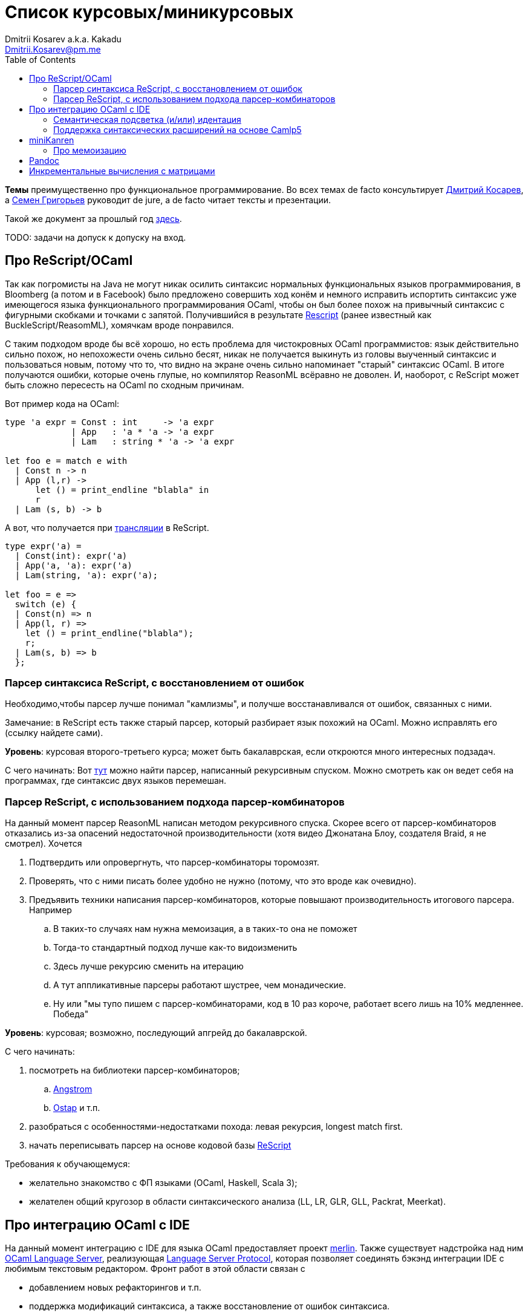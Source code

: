 :source-highlighter: pygments
:pygments-style: monokai
:local-css-style: pastie
:toc:

Список курсовых/миникурсовых
============================
:Author: Dmitrii Kosarev a.k.a. Kakadu
:email:  Dmitrii.Kosarev@pm.me


*Темы* преимущественно про функциональное программирование. Во всех темах de facto консультирует mailto:Dmitrii.Kosarev@protonmail.ch[Дмитрий Косарев], а mailto:rsdpisuy@gmail.com[Семен Григорьев] руководит de jure, а de facto читает тексты и презентации.

Такой же документ за прошлый год link:../fp2019/projects.html[здесь].

TODO: задачи на допуск к допуску на вход.


[[reasonml]]
Про ReScript/OCaml
------------------

Так как погромисты на Java не могут никак осилить синтаксис нормальных функциональных языков программирования,
в Bloomberg (а потом и в Facebook)
было предложено совершить ход конём и немного [.line-through]#исправить# испортить синтаксис уже имеющегося языка
функционального программирования OCaml, чтобы он был более
похож на привычный синтаксис с фигурными скобками и точками с запятой. Получившийся в результате https://rescript-lang.org/[Rescript] (ранее известный как BuckleScript/ReasomML), хомячкам вроде понравился.

С таким подходом вроде бы всё хорошо, но есть проблема для чистокровных OCaml программистов: язык действительно сильно похож, но
непохожести очень сильно бесят, никак не получается выкинуть из головы выученный синтаксис и пользоваться новым, потому что то, что
видно на экране очень сильно напоминает "старый" синтаксис OCaml. В итоге получаются ошибки, которые очень глупые, но компилятор
ReasonML всёравно не доволен. И, наоборот, с ReScript может быть сложно пересесть на OCaml по сходным причинам.

Вот пример кода на OCaml:
[source,ocaml]
----
type 'a expr = Const : int     -> 'a expr
             | App   : 'a * 'a -> 'a expr
             | Lam   : string * 'a -> 'a expr

let foo e = match e with
  | Const n -> n
  | App (l,r) ->
      let () = print_endline "blabla" in
      r
  | Lam (s, b) -> b
----

А вот, что получается при https://reasonml.github.io/en/try[трансляции] в ReScript.
[source,ocaml]
----
type expr('a) =
  | Const(int): expr('a)
  | App('a, 'a): expr('a)
  | Lam(string, 'a): expr('a);

let foo = e =>
  switch (e) {
  | Const(n) => n
  | App(l, r) =>
    let () = print_endline("blabla");
    r;
  | Lam(s, b) => b
  };

----


Парсер синтаксиса ReScript, с восстановлением от ошибок
~~~~~~~~~~~~~~~~~~~~~~~~~~~~~~~~~~~~~~~~~~~~~~~~~~~~~~~

Необходимо,чтобы парсер лучше понимал "камлизмы", и получше восстанавливался от ошибок, связанных с ними.

Замечание: в ReScript есть также старый парсер, который разбирает язык похожий на OCaml.
Можно исправлять его (ссылку найдете сами).

*Уровень*: курсовая второго-третьего курса; может быть бакалаврская, если откроются много интересных подзадач.

С чего начинать: Вот https://github.com/rescript-lang/syntax[тут]  можно найти парсер, написанный рекурсивным спуском. Можно смотреть как он ведет себя на программах, где синтаксис двух языков перемешан.


[[rescript-combinators]]
Парсер ReScript, с использованием подхода парсер-комбинаторов
~~~~~~~~~~~~~~~~~~~~~~~~~~~~~~~~~~~~~~~~~~~~~~~~~~~~~~~~~~~~~

На данный момент парсер ReasonML написан методом рекурсивного спуска. Скорее всего от парсер-комбинаторов отказались из-за опасений недостаточной производительности (хотя видео Джонатана Блоу, создателя Braid, я не смотрел). Хочется

. Подтвердить или опровергнуть, что парсер-комбинаторы торомозят.
. Проверять, что с ними писать более удобно не нужно (потому, что это вроде как очевидно).
. Предъявить техники написания парсер-комбинаторов, которые повышают производительность итогового парсера. Например
.. В таких-то случаях нам нужна мемоизация, а в таких-то она не поможет
.. Тогда-то стандартный подход лучше как-то видоизменить
.. Здесь лучше рекурсию сменить на итерацию
.. А тут аппликативные парсеры работают шустрее, чем монадические.
.. Ну или "мы тупо пишем с парсер-комбинаторами, код в 10 раз короче, работает всего лишь на 10% медленнее. Победа"

*Уровень*: курсовая; возможно, последующий апгрейд до бакалаврской.

С чего начинать:

. посмотреть на библиотеки парсер-комбинаторов;
.. https://github.com/inhabitedtype/angstrom[Angstrom]
.. https://github.com/dboulytchev/ostap/[Ostap] и т.п.
. разобраться с особенностями-недостатками похода: левая рекурсия, longest match first.
. начать переписывать парсер на основе кодовой базы https://github.com/rescript-lang/syntax[ReScript]

Требования к обучающемуся:

- желательно знакомство с ФП языками (OCaml, Haskell, Scala 3);
- желателен общий кругозор в области синтаксического анализа (LL, LR, GLR, GLL, Packrat, Meerkat).



[[ocaml-ide]]
Про интеграцию OCaml с IDE
--------------------------

На данный момент интеграцию с IDE для языка OCaml предоставляет проект https://github.com/ocaml/merlin/[merlin]. Также существует надстройка над ним https://github.com/ocaml-lsp/ocaml-language-server[OCaml Language Server], реализующая
https://microsoft.github.io/language-server-protocol/[Language Server Protocol], которая позволяет соединять бэкэнд интеграции IDE c любимым текстовым редактором. Фронт работ в этой области связан с

- добавлением новых рефакторингов и т.п.
- поддержка модификаций синтаксиса, а также восстановление от ошибок синтаксиса.

TODO: видео с Spb Rust Meetup 2019 от matklad.

Публикации из этой области могут выглядеть так:

- https://icfp18.sigplan.org/details/icfp-2018-papers/19/[Merlin, ICFP 2018]
- https://dl.acm.org/doi/pdf/10.1109/IWoR.2019.00013[RoToR, IWoR 2019]


[[semantich-highlighting]]
Семантическая подсветка (и/или) идентация
~~~~~~~~~~~~~~~~~~~~~~~~~~~~~~~~~~~~~~~~~

В функциональном программиовании часто используется паттерн проектирования, заключающийся в создании встраиваемых предметно-ориентированных языков (Embedded Domain Specific languages, EDSLs) для некоторых видов API, например:

- eDSL для создания запросов к реляционной базе данных
- для описания XML

Такие встраиваемые языки часто требуют особых правил подстветки и отступов по сравнению с host-языком, куда они встроены.
Сейчас в LSP уже https://github.com/microsoft/language-server-protocol/issues/18[ведется работа] по добавлению в спецификацию возможностей semantic highlighting.

Что надо сделать:

- расширить реализацию https://github.com/ocaml/ocaml-lsp[OCaml Language Server] поддержкой раскрашивания синтаксиса
- сделать возможность описывать правила подстветки кода библиотекам на OCaml
- доделать редактор кода, который умеет общаться с LSP сервером (например, https://marketplace.visualstudio.com/items?itemName=ocamllabs.ocaml-platform[VS Code]), чтобы он научился показывать то, что прислал сервер.

Замечание: настраиваемые авто-отступы можно выделить в отдельную похожую тему.

*Уровень*: курсовая; возможен последующий апгрейд до бакалаврской.

Пожелания к обучающемуся:

- знакомство с OCaml;
- знакомство с eDSL;
- знакомство с технологией разработки/расширения соответствующего редактора (для VS Code это язык TypeScript);
- отсутствие страха окунуться в большие проекты.

[[ide-camlp5]]
Поддержка синтаксических расширений на основе Camlp5
~~~~~~~~~~~~~~~~~~~~~~~~~~~~~~~~~~~~~~~~~~~~~~~~~~~~

На данный момент в OCaml/Merlin поддерживаются синтаксические расширения на основе PPX. Последовательность обработки примерно такая:

- входной код на OCaml разбирается парсером merlin в абстрактное синтаксическое дерево (AST)
- merlin'у объяснены используемые compile-time синтаксические расширения, он их применяет, чтобы преобразовать OCaml AST в другое OCaml AST
- после всех преобразований запускается проверка типов, поиск рефакторингов и т.п.

Особенности данного подхода:

- синтаксический анализ проводится только над AST OCaml, что не дает расширять синтаксис произвольным способом.

При этом в экосистеме OCaml присутствует альтернативный способ расширения синтаксиса с помощью https://github.com/camlp5/camlp5/[Camlp5]. Его особенности

- расширяемый парсер, отличный от используемого в компиляторе OCaml, позволяет описывать модификации синтаксиса на интересном eDSL.
- позволяет изменять грамматику очень сильно; у этого есть как особенности, так и недостатки.

*Что надо сделать*. Необходимо добавить в OCamlMelrin+OCamlLSP поддержку синтаксических расширений на основе Camlp5:

- научить merlin понимать информацию о подключенных синтаксических расширениях Camlp5
- изменить логику так, чтобы в присутствии Camlp5 сначала применялся парсер Camlp5, который на выходе даст AST компилятора OCaml, уже после это применять расширения синтаксиса на основе PPX.
- уже после этого запускать поиск рефакторингов и т.п.

*Уровень*: курсовая; возможен последующий апгрейд до бакалаврской.

Пожелания к обучающемуся:

- знакомство с OCaml;
- отсутствие страха окунуться в большие проекты.


Замечание: если в ходе работы окажется, что парсер Camlp5 плохо восстанавливается от ошибок, то возможно выделение отдельной темы по этому поводу.



[[miniKanren]]
miniKanren
----------

У нас в лаборатории есть некоторая "тусовка" на тему реляционного (логического) программирования на
http://minikanren.org/[miniKanren]. Если кратко,
то это DSL, чтобы относительно естественно решать переборные задачи, например, "перебери мне все программы, и дай те, которые
возвращают свой текст". Есть ещё своя реализация miniKanren, которая называется https://github.com/dboulytchev/ocanren[OCanren],
на функциональном языке программирования
OCaml (он более дружелюбен к новичку, чем Haskell, ИМХО, конечно же).

Скажу сразу, miniKanren -- это околонаучная штука на любителя.

TODO: добавить мотивирующее видео от Matthew Might'а с miniKanren Workshop 2020

// Concurrency/parallelism для miniKanren
// ~~~~~~~~~~~~~~~~~~~~~~~~~~~~~~~~~~~~~~

// Полный перебор жутко тормозит по определению, а его мы пока запускаем только на одном ядре. Хотелось бы поставить эксперимент
// с использованием concurrency, которая есть в "изкоробочном" компиляторе OCaml. А затем, если всё продолжит работать правильно,
// то воспользоваться неофициальной версией компилятора multicore OCaml (она в разработке). Они там сделали что-то прикольное с
// использованием algebraic effects и утверждают, что API многопоточности гораздо адекватнее, чем в Java. Я не проверял и поверил
// товарищам из английского Cambridge на слово.

// Заранее отвечаю на вопрос с попыткой развести срач. Python.

[[mk-memoization]]
Про мемоизацию
~~~~~~~~~~~~~~

Евгений Моисеенко сделал tabling (связанные понятия: мемоизация и кеширование) для OCanren некоторым способом, но есть ещё и другой, на основе Substitution Tree Indexing by Peter Graph.
Разумеется, всё придумали до нас, и нужно только прочитать и реализовать.

*Уровень*: курсования

От студента требуется:

- отсутствия страха читать статьи на английском
- желание попрограммировать немного на OCaml.


// Error messages
// ~~~~~~~~~~~~~~

// Когда мы адаптировали miniKanren c нетипизированного Scheme на строго статически типизированный OCaml у нас получились довольно длинные типы,
// которые неудобно читать в тексте сообщений об ошибках компиляции. Хочется сделать плагин к компиялтору, который будет преобразовывать
// сообщения об ошибках в более специфичный для miniKanren вид. В самом компиляторе уже есть плагины
// (https://caml.inria.fr/pub/docs/manual-ocaml/plugins.html[мануал]), которые позволяют добавлять хуки кое-куда, но не туда куда нам надо.
// Нужно докрутить хуки, чтобы можно было видоизменять сообщения об ошибках на более читаемые для предметной области.



// Про доделываение механизма quotation/antiquotation
// ~~~~~~~~~~~~~~~~~~~~~~~~~~~~~~~~~~~~~~~~~~~~~~~~~~

// У нас есть проект https://github.com/Kakadu/GT/tree/ppx[GT], про генерацию кода (код представляется как AST) по объявлениям типов.
// В нём поддерживается работа с AST OCaml (a.k.a. PPX),
//  а также с несколько устаревшей AST Camlp5. И для той и другой штуки существуют механизмы quotation/antiquotation, но каждая реализация
// работает со своим видом синтаксического дерева и не совместима с другим видом синтаксического дерева.
// Поэтому в GT мы вынуждены генерировать синтаксические деервья (т.е. код) без quotations, а с использованием банальных вызовов функций
// конструирования, что очень неудобно.

// Предлагается посмотреть на то, как сделан https://github.com/ocaml-ppx/ppxlib/blob/master/metaquot/ppxlib_metaquot.ml[механизм quotation] для PPX,
// почитать https://github.com/ocaml-ppx/ppx_tools/blob/master/ppx_metaquot.ml[README] и сделать клон, который

// * генерирует не какое-то AST, а вызовы https://github.com/Kakadu/GT/blob/ppx/common/GTHELPERS_sig.ml[функций],
// которые генерируют AST. Так мы сможем подменять реализации и получать генерацию разного вида AST
// * понять как устроен metaquot и может быть поддержать неподдержанные синтаксические конструкции: например сейчас никак нельзя использовать quoataiton
// для классов и объектов


[[pandoc]]
Pandoc
------

Сегодня СПбГУ засталвляет преподов создавать документ "РПУД" (Рабочая программа учебной деятельности) в DOCX формате.
Редактировать такое в Word -- это боль, поэтому преподы хотели бы использовать LaTeX для этого. Поэтому, надо научиться преобразовывать документы из LaTex в DOCX.

Проект https://github.com/jgm/pandoc[Pandoc] (написанный на Haskell) существует как раз для этого. Он уже умеет преобразоывать
заголовки и прочий кириллический текст в DOCХ (и в большое количество других форматов документов), но, по-видимому, поддержка таблиц и тутульной страницы не реализована никак.

*Задача*: доработать Pandoc до состояния, при котором можно адекватно преобразовать проект РПУДа из LaTeХ в DOCX.

В общем виде преобразовывать произвольный LaTeX нереально, так как там есть даже встроенный язык программирования. Необходимо поддержать только те фичи, которые нужны для преобразования документов РПУД.

*Уровень*: курсовая.


[[incremental]]
Инкрементальные вычисления с матрицами
--------------------------------------

Существует некоторая тусовка инженеров-исследователей, которые сводит все задачи (например, синтаксический анализ графов) к перемножению матриц (например, инциденций) на GPU. При этом, если меняется одна ячейка в матрице (доабвляется новое ребро в графе) или появляются новые строки/столбцы в матрице (добавляется новая вершина в
граф), то новые результаты перемножения матриц получаются *повторным* перемножением на GPU.

Есть предложение оптимизировать это стандартными способами, например применением *инкрементальных* вычислений.
Идея инкрементальных вычислений заключается в том, что по вычисляемой функции строится некоторая модель
вычисления, зависящая от входных аргументов, и когда меняется один из аргументов, то перевычисляются только
те подвыражения, которые зависят от этих изменившихся аргументов. Например, для случая изменения одной ячейки
матрицы, нам нужно перевычислить некоторое количетсво сумм, линейно пропорциональное размерам матрица, в то
время как перемножение матриц заново имеет квадратичную сложность (пусть и на GPGPU).

Задача заключается в том, чтобы поэкспериментировать с инкрементальными вычислениями матриц (например,
с помощью библиотеки инкрементальных вычислений https://github.com/janestreet/incremental[для языка OCaml])
и попробовать разобраться, можно ли таким способом ускорить перевычисление при изменении матриц.

*Уровень*: курсовая

В планах лежит попытка это опубликовать на тематическм воркшопе GRADES NDA (ну или на нашем родном SEIM).

// Руководители mailto:rsdpisuy@gmail.com[Семен Григорьев] и mailto:Dmitrii.Kosarev@protonmail.ch[Дмитрий Косарев]




// Про верификацию функциональных программ с SMT солверами
// ~~~~~~~~~~~~~~~~~~~~~~~~~~~~~~~~~~~~~~~~~~~~~~~~~~~~~~~

// Очень непрактичная тема, потому что в функциональных программах багов нет. :)

// И да, это не верификация в стиле Coq.

// Когда пытаются сделать верификатор языка, первым вопросом встает дилемма: будем мы делать верификатор какого-то ограниченного
// искусственного языка программировния с минимальным набором фич, или мы возьмем какой-нибудь существующий практичный язык программирования
// и сделаем верификацию для него?

// Плюсы первого случая в том, что набор фич, которые нужно поддержать мал и известен заранее, т.е. виден конец
// задачи и работа может планироваться. Недостатком первого подхода является то, что даже если верификатор будет работать хорошо, то он бесполезен
// в том смысле, что его нельзя натравить на программу из реального мира. Инкрементальное добавление фич в язык может оказаться трудной задачей
// по нескольким причинам:

// *  Их нужно добавить очень много, чтобы получилось что-то соответсвующее реальному языку.
// * Нужно планировать новые фичи, чтобы не приходилось всё переписывать. В некотором смысле список фич, которыми будем расширять, должен быть известен заранее.
// * Добавление одной
// "неправильной" фичи, может сделать задачу верификации неразрешимой. Другими словами приблизиться к концу и доделать может не хватить
// сил по объективным и субъективным причинам. Подход к верификации может оказаться полностью несостоятельным в самом конце, когда
// появится фича, которую невозможно поддержать при данном подходе

// Другой подход, заключающийся в верификации реального языка программирования, имеет другие проблемы

// * Очень часто надо будет поддержать _все_ фичи языка до конца, потому что даже стандартная библиотека использует все фичи (потому что может).
// Т.е. нет никакой промежуточной точки, что сказать, что мы решили задачу частично
// * Практические языки очень богаты, поэтому это просто уйма работы. К тому же арифметика указателей это жуткая боль для верифицирования,
// много где она есть, но лучше бы её не было.
// * Практические языки дизайнились как попало, так что поприветсвуйте кучу странных граблей, когда в С# у значения _null_ нет типа от слова совсем.

// На 4м этаже бойцы занимаются верификаций с SMT солверами языка C# и имеют там некоторые неразрешимые проблемы. Хочется сделать верификацию языка,
// который адекватно задизайнен (в отличие от C#), а именно Haskell или OCaml. Ожидается, что это должно быть лучше C# потому что

// * язык адекватный и поменьше.
// * меньше программ с присваиванием -- меньше проблем с верификацией.
// * Кучу алгебраических типов верифицировать должны быть проще, чем кучу объектов. В SMT солверах уже есть процедуры для верификации в присутствии
// алгебраических типов.

// Замечание: OCaml можно заменить на Haskell. Просто первый и компилятор его я знаю лучше и больше смогу помочь.

// Замечание: Задача чрезвычайно [.line-through]#сложная# интересная.

// Milestone номер какой-то (к чему пока надо стремиться). Чтобы программа

// [source,haskell]
// ----------------
// add x y = x+y
// iter f s n | n<0 = s
// iter f s n       = f n (iter f s (n-1))
// ----------------

// превращалась в формулы (в синтаксисе SMT2lib)

// [source,lisp]
// -------------
// (rule (=> (= z (+ x y))
//           (add x y z )
// ))

// (rule (=> (and (<= n 0)
//                (= m s))
//           (iter f s n m)
// ))

// (rule (=> (and (> n 0)
//                (iter f s (- n 1) p )
//                (f n p m))
//           (iter f s n m))
// -------------

// Всё можно делать в лоб, но если очень хочется, то можно и что-то почитать: https://github.com/ksluckow/awesome-symbolic-execution[раз] и https://github.com/season-lab/survey-symbolic-execution[два].

// // Active Patterns в OCaml
// // ~~~~~~~~~~~~~~~~~~~~~~~

// // В Haskell они есть (называются Pattern Synonyms), в F# -- тоже, а в OCaml непорядок.

// // Задача изначально появилась в https://github.com/ocamllabs/compiler-hacking/wiki/Add-a-%22with%22-syntax-for-patterns[Кембридже].
// // По ссылке есть описание поддержки не их, но сходной фичи; написано в каком порядке что делать, чтобы начать приближаться к Active Pattern'ам.
// // Иными словами задачи разбивается на две связанные

// // * With syntax for patterns
// // * Pattern Synonyms a.k.a. Active Patterns

// // Про OCaml можно спрашивать людей на https://discuss.ocaml.org/[форуме] или в https://discordapp.com/invite/cCYQbqN[Discord].

// // Формально это сделано в F\# и Haskell, почитать формальный текст можно
// // https://web.engr.oregonstate.edu/~erwig/papers/PGandTP_Haskell00.pdf[тут] и
// // https://www.microsoft.com/en-us/research/wp-content/uploads/2016/08/pattern-synonyms-Haskell16.pdf[тут].


// Про GUI и функциональное программирование
// ~~~~~~~~~~~~~~~~~~~~~~~~~~~~~~~~~~~~~~~~~

// Вообще, проектирование GUI можно делать двумя разными способами: можно делать GUI на том же языке, что и бизнес-логику, а можно разносить в несколько языков.
// Преимуществом первого подхода является то, что разработка ведется на одном и том же языке (не надо учить ничего нового лишнего). Недостатком первого
// и преимуществом второго подходов является то, что у нас появляется некоторый DSL для проектирования GUI. Этот DSL удобнее чем просто писать код: создавать
// объекты-кнопочки и складывать их в контейнеры (кто делал GUI на Java+Swing, тот меня поймет).

// В мире GUI интерфейсы фреймворки эволюционировали большую часть времени только в рамках объектно-ориентированной парадигмы (хотя в
// последнее время в моду вошла реактивность). Поэтому, большинство крутых GUI фреймворков делалось для С\++ и подобных языков. Функциональным
// языкам оставалось налаживать взаимодействие с писаными на C++ классами, чтобы элементы управления можно было создавать из кода на
// OCaml/Haskell. В результате получились биндинги к Tck/Tk, GTK+, которые выглядят так же отвратительно как Swing в Java. Создавать
// GUI фреймворки только для функциональных языков являлось непрактичным.

// В нулевых-десятых годах появились способы проектирования GUI, которые не так явно завязаны на использовании ООП, они предлагают
// в том числе DSL
// для проектирования GUI и подерживают аппаратно ускоренный рендеринг через OpenGL. Примерами могут быть WPF, JavaFX и
// https://qmlbook.github.io/[Qt/QML].  Лично
// я https://github.com/Kakadu/lablqml[занимался]
// созданием библиотеки для использования Qt/Qml для OCaml. По сути QML является языком разметки GUI с поддержкой реактивного программирования, и скриптов
// на Javascript, чтобы делать простые действия в GUI (например менять цвет чего-то там в зависимости от выбранного в ComboBox). Бизнес-логика,
// от которой требуется надежность и производительность (чатайте, типобезопасность и скорость), по задумке Qtшников должна писться на С++ и легко
// интегрироваться с Qt/Qml.

// Поделку про OCaml и Qt/QML я сделал, но она не была оценена по достоинству у сообщества камлистов, я полагаю потому, что статически типизированные
// программисты априори с подозрением смотрят на плохотипизированный скрипт внутри Qt/QML.

// Также, говоря про GUI, нельзя не упомянуть веб и браузеры. Javascript захватил мир веба по историческому недоразумению; народ плачет, плюется,
// но продолжает есть кактус, потому что поделки в стиле TypeScript с gradual typing на борту как-то не взлетают. Но программы на Javascript как-то
// делаются и кое-как работают. Сейчас движки для создания приложений на основе Javascript и движка HTML страниц (читайте, Electron) заползают и
// на десктоп, поэтому мы радостно наблюдаем как Discord, банальный групповой чатик, зависает с пожиранием гигабайта оперативы.

// Пару лет назад появился ещё один способ для типобезопасного программирования для web, а именно, https://reasonml.github.io/[ReasonML],
// который является

// * языком OCaml, который прозрачно компилируется в Javascript
// * языком OCaml с "испорченным" синтаксисом: фигурные скобочки возле каждого объявления функции, как в Javascript;
// некаррированный синтаксис для вызова функций (с кучей ненужных скобочек и запятых), как в Javascript; объекты с синтаксисом как
// Javascript; изкоробочной поддержкой библотеки дизайна компонент интерфейсов React (от Facebook). Короче, всё чтобы хомячки из Javascript приняли новый язык. и они походу его действительно принимают.

// Теперь стоит сказать про новоиспеченный проект https://github.com/revery-ui/revery[Revery], где народ на ReasonML делает новый
// (ещё один новый с нуля, Карл!) фреймворк
// для клепания GUI, с блекджеком, OpenGL и реактивным программированием. Мотивацией служит отказ от Electron для создания шустрого
// легковесного кроссплатформенного тулкита. Это всё конечно логично, но давайте лучше

// * возьмем синтаксис ReasonML;
// * HTML+ReactJs синтаксис будем транслировать в компоненты Qt/Qml;
// * OCaml/ReasonML логику будем транслировать в Javascript (ReasonML уже умеет это делать);
// * автоматически получить возможность линковаться с большим количество проектов, которые уже сделаны в инфраструктуре Qt;
// * PROFIT.

// Сейчас Revery на уровне синтаксического дерева транслирует синтаксис HTML в отрисовку GUI. Хочется поставить эксперимент, чтобы
// HTML/ReactJs компоненты транслировались в Qt/Qml, всё линковалось и запускалось.

// Первый milestone. Все HTML-like конструкции `<view бла-бла> бла-бла</view>` должны транслироваться в отрисовку Qt/QML окошка с "Hello world". Функция
// `UI.start` должно просто показывать это новое окошко.
